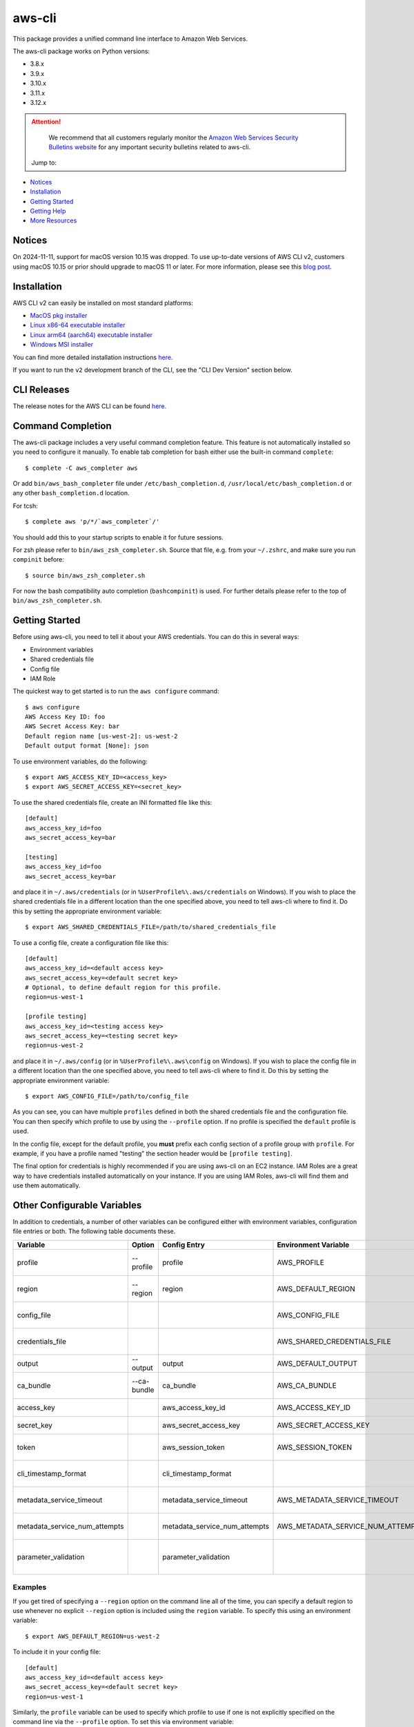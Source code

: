=======
aws-cli
=======

.. image:: https://github.com/aws/aws-cli/actions/workflows/run-tests.yml/badge.svg
   :target: https://github.com/aws/aws-cli/actions/workflows/run-tests.yml
   :alt: Build Status


This package provides a unified command line interface to Amazon Web Services.

The aws-cli package works on Python versions:

* 3.8.x
* 3.9.x
* 3.10.x
* 3.11.x
* 3.12.x

.. attention::
   We recommend that all customers regularly monitor the
   `Amazon Web Services Security Bulletins website`_ for any important security bulletins related to
   aws-cli.

 Jump to:

-  `Notices <#notices>`__
-  `Installation <#installation>`__
-  `Getting Started <#getting-started>`__
-  `Getting Help <#getting-help>`__
-  `More Resources <#more-resources>`__


-------
Notices
-------
On 2024-11-11, support for macOS version 10.15 was dropped.
To use up-to-date versions of AWS CLI v2, customers using macOS 10.15 or prior
should upgrade to macOS 11 or later. For more information, please see
this `blog post <https://aws.amazon.com/blogs/developer/macos-support-policy-updates-for-the-aws-cli-v2/>`__.


------------
Installation
------------

AWS CLI v2 can easily be installed on most standard platforms:

* `MacOS pkg installer <https://awscli.amazonaws.com/AWSCLIV2.pkg>`__

* `Linux x86-64 executable installer <https://awscli.amazonaws.com/awscli-exe-linux-x86_64.zip>`__

* `Linux arm64 (aarch64) executable installer <https://awscli.amazonaws.com/awscli-exe-linux-aarch64.zip>`__

* `Windows MSI installer <https://awscli.amazonaws.com/AWSCLIV2.msi>`__

You can find more detailed installation instructions `here <https://docs.aws.amazon.com/cli/latest/userguide/install-cliv2.html>`__.

If you want to run the ``v2`` development branch of the CLI, see the
"CLI Dev Version" section below.


------------
CLI Releases
------------

The release notes for the AWS CLI can be found `here <https://github.com/aws/aws-cli/blob/v2/CHANGELOG.rst>`__.


------------------
Command Completion
------------------

The aws-cli package includes a very useful command completion feature.
This feature is not automatically installed so you need to configure it manually.
To enable tab completion for bash either use the built-in command ``complete``::

    $ complete -C aws_completer aws

Or add ``bin/aws_bash_completer`` file under ``/etc/bash_completion.d``,
``/usr/local/etc/bash_completion.d`` or any other ``bash_completion.d`` location.

For tcsh::

    $ complete aws 'p/*/`aws_completer`/'

You should add this to your startup scripts to enable it for future sessions.

For zsh please refer to ``bin/aws_zsh_completer.sh``.  Source that file, e.g.
from your ``~/.zshrc``, and make sure you run ``compinit`` before::

    $ source bin/aws_zsh_completer.sh

For now the bash compatibility auto completion (``bashcompinit``) is used.
For further details please refer to the top of ``bin/aws_zsh_completer.sh``.

---------------
Getting Started
---------------

Before using aws-cli, you need to tell it about your AWS credentials.  You
can do this in several ways:

* Environment variables
* Shared credentials file
* Config file
* IAM Role

The quickest way to get started is to run the ``aws configure`` command::

    $ aws configure
    AWS Access Key ID: foo
    AWS Secret Access Key: bar
    Default region name [us-west-2]: us-west-2
    Default output format [None]: json

To use environment variables, do the following::

    $ export AWS_ACCESS_KEY_ID=<access_key>
    $ export AWS_SECRET_ACCESS_KEY=<secret_key>

To use the shared credentials file, create an INI formatted file like this::

    [default]
    aws_access_key_id=foo
    aws_secret_access_key=bar

    [testing]
    aws_access_key_id=foo
    aws_secret_access_key=bar

and place it in ``~/.aws/credentials`` (or in
``%UserProfile%\.aws/credentials`` on Windows). If you wish to place the
shared credentials file in a different location than the one specified above,
you need to tell aws-cli where to find it.  Do this by setting
the appropriate environment variable::

    $ export AWS_SHARED_CREDENTIALS_FILE=/path/to/shared_credentials_file

To use a config file, create a configuration file like this::

    [default]
    aws_access_key_id=<default access key>
    aws_secret_access_key=<default secret key>
    # Optional, to define default region for this profile.
    region=us-west-1

    [profile testing]
    aws_access_key_id=<testing access key>
    aws_secret_access_key=<testing secret key>
    region=us-west-2

and place it in ``~/.aws/config`` (or in ``%UserProfile%\.aws\config`` on Windows). If you wish to place the config file in a different location than the one
specified above, you need to tell aws-cli where to find it.  Do this by setting
the appropriate environment variable::

    $ export AWS_CONFIG_FILE=/path/to/config_file

As you can see, you can have multiple ``profiles`` defined in both the shared
credentials file and the  configuration file. You can then specify which
profile to use by using the ``--profile`` option. If no profile is specified
the ``default`` profile is used.

In the config file, except for the default profile, you
**must** prefix each config section of a profile group with ``profile``.
For example, if you have a profile named "testing" the section header would
be ``[profile testing]``.

The final option for credentials is highly recommended if you are
using aws-cli on an EC2 instance.  IAM Roles are
a great way to have credentials installed automatically on your
instance.  If you are using IAM Roles, aws-cli will find them and use
them automatically.

----------------------------
Other Configurable Variables
----------------------------

In addition to credentials, a number of other variables can be
configured either with environment variables, configuration file
entries or both.  The following table documents these.

============================= =========== ============================= ================================= ==================================
Variable                      Option      Config Entry                  Environment Variable              Description
============================= =========== ============================= ================================= ==================================
profile                       --profile   profile                       AWS_PROFILE                       Default profile name
----------------------------- ----------- ----------------------------- --------------------------------- ----------------------------------
region                        --region    region                        AWS_DEFAULT_REGION                Default AWS Region
----------------------------- ----------- ----------------------------- --------------------------------- ----------------------------------
config_file                                                             AWS_CONFIG_FILE                   Alternate location of config
----------------------------- ----------- ----------------------------- --------------------------------- ----------------------------------
credentials_file                                                        AWS_SHARED_CREDENTIALS_FILE       Alternate location of credentials
----------------------------- ----------- ----------------------------- --------------------------------- ----------------------------------
output                        --output    output                        AWS_DEFAULT_OUTPUT                Default output style
----------------------------- ----------- ----------------------------- --------------------------------- ----------------------------------
ca_bundle                     --ca-bundle ca_bundle                     AWS_CA_BUNDLE                     CA Certificate Bundle
----------------------------- ----------- ----------------------------- --------------------------------- ----------------------------------
access_key                                aws_access_key_id             AWS_ACCESS_KEY_ID                 AWS Access Key
----------------------------- ----------- ----------------------------- --------------------------------- ----------------------------------
secret_key                                aws_secret_access_key         AWS_SECRET_ACCESS_KEY             AWS Secret Key
----------------------------- ----------- ----------------------------- --------------------------------- ----------------------------------
token                                     aws_session_token             AWS_SESSION_TOKEN                 AWS Token (temp credentials)
----------------------------- ----------- ----------------------------- --------------------------------- ----------------------------------
cli_timestamp_format                      cli_timestamp_format                                            Output format of timestamps
----------------------------- ----------- ----------------------------- --------------------------------- ----------------------------------
metadata_service_timeout                  metadata_service_timeout      AWS_METADATA_SERVICE_TIMEOUT      EC2 metadata timeout
----------------------------- ----------- ----------------------------- --------------------------------- ----------------------------------
metadata_service_num_attempts             metadata_service_num_attempts AWS_METADATA_SERVICE_NUM_ATTEMPTS EC2 metadata retry count
----------------------------- ----------- ----------------------------- --------------------------------- ----------------------------------
parameter_validation                      parameter_validation                                            Toggles local parameter validation
============================= =========== ============================= ================================= ==================================

^^^^^^^^
Examples
^^^^^^^^

If you get tired of specifying a ``--region`` option on the command line
all of the time, you can specify a default region to use whenever no
explicit ``--region`` option is included using the ``region`` variable.
To specify this using an environment variable::

    $ export AWS_DEFAULT_REGION=us-west-2

To include it in your config file::

    [default]
    aws_access_key_id=<default access key>
    aws_secret_access_key=<default secret key>
    region=us-west-1

Similarly, the ``profile`` variable can be used to specify which profile to use
if one is not explicitly specified on the command line via the
``--profile`` option.  To set this via environment variable::

    $ export AWS_PROFILE=testing

The ``profile`` variable can not be specified in the configuration file
since it would have to be associated with a profile and would defeat the
purpose.

^^^^^^^^^^^^^^^^^^^
Further Information
^^^^^^^^^^^^^^^^^^^

For more information about configuration options, please refer the
`AWS CLI Configuration Variables topic <http://docs.aws.amazon.com/cli/latest/topic/config-vars.html#cli-aws-help-config-vars>`_. You can access this topic
from the CLI as well by running ``aws help config-vars``.


----------------------------------------
Accessing Services With Global Endpoints
----------------------------------------

Some services, such as *AWS Identity and Access Management* (IAM)
have a single, global endpoint rather than different endpoints for
each region.

To make access to these services simpler, aws-cli will automatically
use the global endpoint unless you explicitly supply a region (using
the ``--region`` option) or a profile (using the ``--profile`` option).
Therefore, the following::

    $ aws iam list-users

will automatically use the global endpoint for the IAM service
regardless of the value of the ``AWS_DEFAULT_REGION`` environment
variable or the ``region`` variable specified in your profile.

--------------------
JSON Parameter Input
--------------------

Many options that need to be provided are simple string or numeric
values.  However, some operations require JSON data structures
as input parameters either on the command line or in files.

For example, consider the command to authorize access to an EC2
security group.  In this case, we will add ingress access to port 22
for all IP addresses::

    $ aws ec2 authorize-security-group-ingress --group-name MySecurityGroup \
      --ip-permissions '{"FromPort":22,"ToPort":22,"IpProtocol":"tcp","IpRanges":[{"CidrIp": "0.0.0.0/0"}]}'

--------------------------
File-based Parameter Input
--------------------------

Some parameter values are so large or so complex that it would be easier
to place the parameter value in a file and refer to that file rather than
entering the value directly on the command line.

Let's use the ``authorize-security-group-ingress`` command shown above.
Rather than provide the value of the ``--ip-permissions`` parameter directly
in the command, you could first store the values in a file.  Let's call
the file ``ip_perms.json``::

    {"FromPort":22,
     "ToPort":22,
     "IpProtocol":"tcp",
     "IpRanges":[{"CidrIp":"0.0.0.0/0"}]}

Then, we could make the same call as above like this::

    $ aws ec2 authorize-security-group-ingress --group-name MySecurityGroup \
        --ip-permissions file://ip_perms.json

The ``file://`` prefix on the parameter value signals that the parameter value
is actually a reference to a file that contains the actual parameter value.
aws-cli will open the file, read the value and use that value as the
parameter value.

This is also useful when the parameter is really referring to file-based
data.  For example, the ``--user-data`` option of the ``aws ec2 run-instances``
command or the ``--public-key-material`` parameter of the
``aws ec2 import-key-pair`` command.

--------------
Command Output
--------------

The default output for commands is currently JSON.  You can use the
``--query`` option to extract the output elements from this JSON document.
For more information on the expression language used for the ``--query``
argument, you can read the
`JMESPath Tutorial <http://jmespath.org/tutorial.html>`__.

^^^^^^^^
Examples
^^^^^^^^

Get a list of IAM user names::

    $ aws iam list-users --query Users[].UserName

Get a list of key names and their sizes in an S3 bucket::

    $ aws s3api list-objects --bucket b --query Contents[].[Key,Size]

Get a list of all EC2 instances and include their Instance ID, State Name,
and their Name (if they've been tagged with a Name)::

    $ aws ec2 describe-instances --query \
      'Reservations[].Instances[].[InstanceId,State.Name,Tags[?Key==`Name`] | [0].Value]'


You may also find the `jq <http://stedolan.github.com/jq/>`_ tool useful in
processing the JSON output for other uses.

There is also an ASCII table format available.  You can select this style with
the ``--output table`` option or you can make this style your default output
style via environment variable or config file entry as described above.
Try adding ``--output table`` to the above commands.


---------------
CLI Dev Version
---------------

If you are just interested in using the latest released version of the AWS CLI,
please see the Installation_ section above.  This section is for anyone who
wants to install the development version of the CLI.  You normally would not
need to do this unless:

* You are developing a feature for the CLI and plan on submitting a Pull
  Request.
* You want to test the latest changes of the CLI before they make it into an
  official release.

The latest changes to the CLI are in the ``v2`` branch on github.  This is
**NOT** the default branch when you clone the git repository, so you'll need
to make sure you ``git checkout v2``.

If you just want to install a snapshot of the latest development version of
the CLI, you can use the ``requirements-dev.txt`` file included in this repo.
This file points to the development version of our dependencies::

    $ cd <path_to_awscli> && git checkout v2
    $ pip install -r requirements-dev.txt
    $ pip install -e .

Verify that the AWS CLI is correctly installed. Note that the word ``source`` should appear in the output::

    $ aws --version
    aws-cli/2.2.30 Python/3.8.11 Darwin/20.4.0 source/x86_64 prompt/off

Generate the autocompletion index::

    $ ./scripts/gen-ac-index --include-builtin-index

Verify the autocompletion index is generated by entering auto-prompt mode::

    $ aws --cli-auto-prompt

------------
Getting Help
------------
The best way to interact with our team is through GitHub. You can `open
an issue <https://github.com/aws/aws-cli/issues/new/choose>`__ and
choose from one of our templates for guidance, bug reports, or feature
requests.

You may find help from the community on `Stack
Overflow <https://stackoverflow.com/>`__ with the tag
`aws-cli <https://stackoverflow.com/questions/tagged/aws-cli>`__ or on
the `AWS Discussion Forum for
CLI <https://forums.aws.amazon.com/forum.jspa?forumID=150>`__. If you
have a support plan with `AWS Premium
Support <https://aws.amazon.com/premiumsupport>`__, you can also create
a new support case.

Please check for open similar
`issues <https://github.com/aws/aws-cli/issues/>`__ before opening
another one.

The AWS CLI implements AWS service APIs. For general issues regarding
the services or their limitations, you may find the `Amazon Web Services
Discussion Forums <https://forums.aws.amazon.com/>`__ helpful.


--------------
More Resources
--------------

-  `Changelog <https://github.com/aws/aws-cli/blob/v2/CHANGELOG.rst>`__
-  `AWS CLI
   Documentation <https://docs.aws.amazon.com/cli/index.html>`__
-  `AWS CLI User
   Guide <https://docs.aws.amazon.com/cli/latest/userguide/>`__
-  `AWS CLI Command
   Reference <https://awscli.amazonaws.com/v2/documentation/api/latest/reference/index.html>`__
-  `Amazon Web Services Discussion
   Forums <https://forums.aws.amazon.com/>`__
-  `AWS Support <https://console.aws.amazon.com/support/home#/>`__


.. _`Amazon Web Services Security Bulletins website`: https://aws.amazon.com/security/security-bulletins
.. _`download the tarball`: https://pypi.org/project/awscli/
